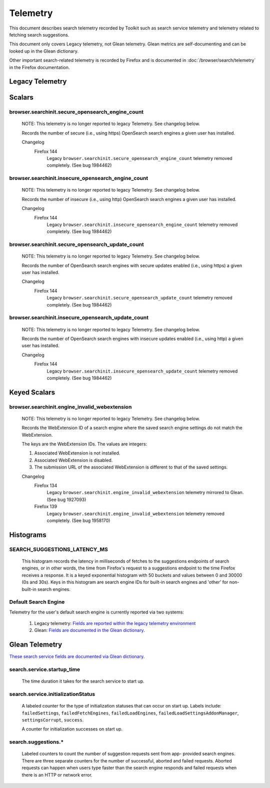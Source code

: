 Telemetry
=========

This document describes search telemetry recorded by Toolkit such as search
service telemetry and telemetry related to fetching search suggestions.

This document only covers Legacy telemetry, not Glean telemetry.
Glean metrics are self-documenting and can be looked up in the Glean dictionary.

Other important search-related telemetry is recorded by Firefox and is
documented in :doc:`/browser/search/telemetry` in the Firefox documentation.

Legacy Telemetry
----------------

Scalars
-------

browser.searchinit.secure_opensearch_engine_count
~~~~~~~~~~~~~~~~~~~~~~~~~~~~~~~~~~~~~~~~~~~~~~~~~

  NOTE: This telemetry is no longer reported to legacy Telemetry. See changelog
  below.

  Records the number of secure (i.e., using https) OpenSearch search
  engines a given user has installed.

  Changelog
    Firefox 144
      Legacy ``browser.searchinit.secure_opensearch_engine_count`` telemetry
      removed completely. (See bug 1984462)

browser.searchinit.insecure_opensearch_engine_count
~~~~~~~~~~~~~~~~~~~~~~~~~~~~~~~~~~~~~~~~~~~~~~~~~~~

  NOTE: This telemetry is no longer reported to legacy Telemetry. See changelog
  below.

  Records the number of insecure (i.e., using http) OpenSearch search
  engines a given user has installed.

  Changelog
    Firefox 144
      Legacy ``browser.searchinit.insecure_opensearch_engine_count`` telemetry
      removed completely. (See bug 1984462)

browser.searchinit.secure_opensearch_update_count
~~~~~~~~~~~~~~~~~~~~~~~~~~~~~~~~~~~~~~~~~~~~~~~~~

  NOTE: This telemetry is no longer reported to legacy Telemetry. See changelog
  below.

  Records the number of OpenSearch search engines with secure updates
  enabled (i.e., using https) a given user has installed.

  Changelog
    Firefox 144
      Legacy ``browser.searchinit.secure_opensearch_update_count`` telemetry
      removed completely. (See bug 1984462)

browser.searchinit.insecure_opensearch_update_count
~~~~~~~~~~~~~~~~~~~~~~~~~~~~~~~~~~~~~~~~~~~~~~~~~~~

  NOTE: This telemetry is no longer reported to legacy Telemetry. See changelog
  below.

  Records the number of OpenSearch search engines with insecure updates
  enabled (i.e., using http) a given user has installed.

  Changelog
    Firefox 144
      Legacy ``browser.searchinit.insecure_opensearch_update_count`` telemetry
      removed completely. (See bug 1984462)

Keyed Scalars
-------------

browser.searchinit.engine_invalid_webextension
~~~~~~~~~~~~~~~~~~~~~~~~~~~~~~~~~~~~~~~~~~~~~~

  NOTE: This telemetry is no longer reported to legacy Telemetry. See changelog
  below.

  Records the WebExtension ID of a search engine where the saved search engine
  settings do not match the WebExtension.

  The keys are the WebExtension IDs. The values are integers:

  1. Associated WebExtension is not installed.
  2. Associated WebExtension is disabled.
  3. The submission URL of the associated WebExtension is different to that of the saved settings.

  Changelog
    Firefox 134
      Legacy ``browser.searchinit.engine_invalid_webextension`` telemetry
      mirrored to Glean. (See bug 1927093)

    Firefox 139
      Legacy ``browser.searchinit.engine_invalid_webextension`` telemetry
      removed completely. (See bug 1958170)

Histograms
----------

SEARCH_SUGGESTIONS_LATENCY_MS
~~~~~~~~~~~~~~~~~~~~~~~~~~~~~

  This histogram records the latency in milliseconds of fetches to the
  suggestions endpoints of search engines, or in other words, the time from
  Firefox's request to a suggestions endpoint to the time Firefox receives a
  response. It is a keyed exponential histogram with 50 buckets and values
  between 0 and 30000 (0s and 30s). Keys in this histogram are search engine IDs
  for built-in search engines and 'other' for non-built-in search engines.

Default Search Engine
~~~~~~~~~~~~~~~~~~~~~
Telemetry for the user's default search engine is currently reported via two
systems:

  1. Legacy telemetry:
     `Fields are reported within the legacy telemetry environment <https://firefox-source-docs.mozilla.org/toolkit/components/telemetry/data/environment.html#defaultsearchengine>`__
  2. Glean:
     `Fields are documented in the Glean dictionary <https://dictionary.telemetry.mozilla.org/apps/firefox_desktop?search=search.engine>`__.

Glean Telemetry
---------------
`These search service fields are documented via Glean dictionary <https://dictionary.telemetry.mozilla.org/apps/firefox_desktop?search=tags%3A%22Firefox%20%3A%3A%20Search%22>`__.

search.service.startup_time
~~~~~~~~~~~~~~~~~~~~~~~~~~~

  The time duration it takes for the search service to start up.

search.service.initializationStatus
~~~~~~~~~~~~~~~~~~~~~~~~~~~~~~~~~~~

  A labeled counter for the type of initialization statuses that can occur on
  start up. Labels include: ``failedSettings``, ``failedFetchEngines``,
  ``failedLoadEngines``, ``failedLoadSettingsAddonManager``, ``settingsCorrupt``,
  ``success``.

  A counter for initialization successes on start up.

search.suggestions.*
~~~~~~~~~~~~~~~~~~~~

  Labeled counters to count the number of suggestion requests sent from app-
  provided search engines. There are three separate counters for the number of
  successful, aborted and failed requests. Aborted requests can happen when
  users type faster than the search engine responds and failed requests when
  there is an HTTP or network error.

